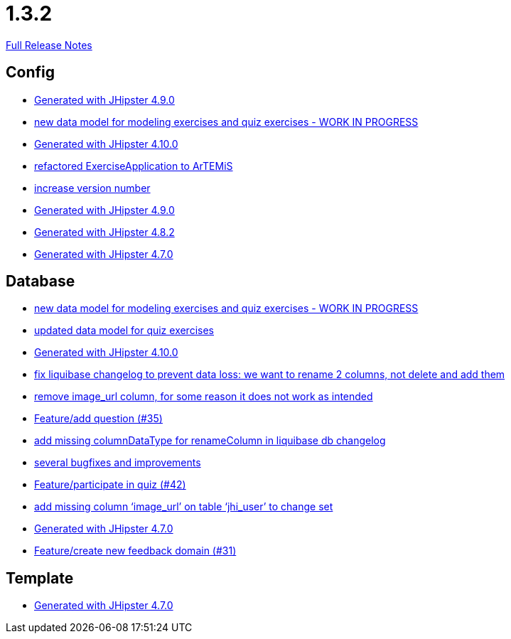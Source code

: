 // SPDX-FileCopyrightText: 2023 Artemis Changelog Contributors
//
// SPDX-License-Identifier: CC-BY-SA-4.0

= 1.3.2

link:https://github.com/ls1intum/Artemis/releases/tag/1.3.2[Full Release Notes]

== Config

* link:https://www.github.com/ls1intum/Artemis/commit/69ba220c8bee005c23e78957f3e7155f4ea615f5[Generated with JHipster 4.9.0]
* link:https://www.github.com/ls1intum/Artemis/commit/50ec528b5355a42e92e3c3ecafd8e0ed87f1ccf2[new data model for modeling exercises and quiz exercises - WORK IN PROGRESS]
* link:https://www.github.com/ls1intum/Artemis/commit/8a17af71612b821e11cab0fb33a595a366afd4fb[Generated with JHipster 4.10.0]
* link:https://www.github.com/ls1intum/Artemis/commit/f5473e8de00acf3a6921913f01cacbef54d155aa[refactored ExerciseApplication to ArTEMiS]
* link:https://www.github.com/ls1intum/Artemis/commit/b0bce69005bcc4cea8f83dd436986ab1366bfef6[increase version number]
* link:https://www.github.com/ls1intum/Artemis/commit/0c8455f9794f4d19815902211dd754be11a843eb[Generated with JHipster 4.9.0]
* link:https://www.github.com/ls1intum/Artemis/commit/52c6b23fc6c354970158c225668d941868053091[Generated with JHipster 4.8.2]
* link:https://www.github.com/ls1intum/Artemis/commit/b5bcc5024eaacbbae26eb53d83f3e505a3b24001[Generated with JHipster 4.7.0]


== Database

* link:https://www.github.com/ls1intum/Artemis/commit/50ec528b5355a42e92e3c3ecafd8e0ed87f1ccf2[new data model for modeling exercises and quiz exercises - WORK IN PROGRESS]
* link:https://www.github.com/ls1intum/Artemis/commit/4fdb1ad77292e8b27ceee579ffcb58f307c0186a[updated data model for quiz exercises]
* link:https://www.github.com/ls1intum/Artemis/commit/8a17af71612b821e11cab0fb33a595a366afd4fb[Generated with JHipster 4.10.0]
* link:https://www.github.com/ls1intum/Artemis/commit/dddbd8c676bc85e79194d1e69ba318217e064e0d[fix liquibase changelog to prevent data loss: we want to rename 2 columns, not delete and add them]
* link:https://www.github.com/ls1intum/Artemis/commit/ad01e62a9c8f70087810bfeef90ddc30c1268e4f[remove image_url column, for some reason it does not work as intended]
* link:https://www.github.com/ls1intum/Artemis/commit/687955f15672ced44ae934a7483f68622edd7061[Feature/add question (#35)]
* link:https://www.github.com/ls1intum/Artemis/commit/abf51855b830439d83d35aaed800adfa2ff7d8b4[add missing columnDataType for renameColumn in liquibase db changelog]
* link:https://www.github.com/ls1intum/Artemis/commit/bb2759cafc5f8b6be798c80734cfaed090b6645a[several bugfixes and improvements]
* link:https://www.github.com/ls1intum/Artemis/commit/aced7afe9eea37131bf4118dfc612f891df67a4f[Feature/participate in quiz (#42)]
* link:https://www.github.com/ls1intum/Artemis/commit/998564399d04e2ced44d0c13a5fccc0bf3c54796[add missing column ‘image_url’ on table ‘jhi_user’ to change set]
* link:https://www.github.com/ls1intum/Artemis/commit/b5bcc5024eaacbbae26eb53d83f3e505a3b24001[Generated with JHipster 4.7.0]
* link:https://www.github.com/ls1intum/Artemis/commit/0dc24ec2738a3d9af33f43c0197d6363e2692ad6[Feature/create new feedback domain (#31)]


== Template

* link:https://www.github.com/ls1intum/Artemis/commit/b5bcc5024eaacbbae26eb53d83f3e505a3b24001[Generated with JHipster 4.7.0]


